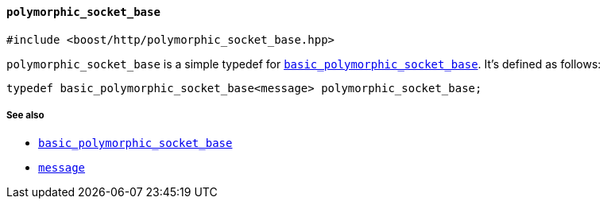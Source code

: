 [[polymorphic_socket_base]]
==== `polymorphic_socket_base`

[source,cpp]
----
#include <boost/http/polymorphic_socket_base.hpp>
----

`polymorphic_socket_base` is a simple typedef for
<<basic_polymorphic_socket_base,`basic_polymorphic_socket_base`>>. It's defined
as follows:

[source,cpp]
----
typedef basic_polymorphic_socket_base<message> polymorphic_socket_base;
----

===== See also

* <<basic_polymorphic_socket_base,`basic_polymorphic_socket_base`>>
* <<message,`message`>>
